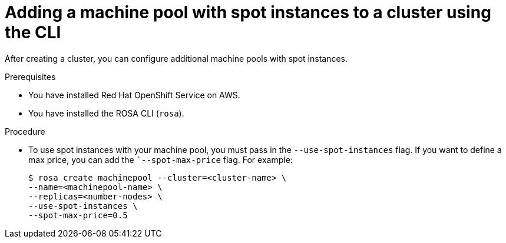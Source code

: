 // Module included in the following assemblies:
//
// * nodes/nodes/rosa-managing-worker-nodes.adoc

:_content-type: PROCEDURE
[id="rosa-using-spot-instance-cli_{context}"]
= Adding a machine pool with spot instances to a cluster using the CLI

After creating a cluster, you can configure additional machine pools with spot instances.

.Prerequisites

* You have installed Red Hat OpenShift Service on AWS.
* You have installed the ROSA CLI (`rosa`).

.Procedure

* To use spot instances with your machine pool, you must pass in the `--use-spot-instances` flag. If you want to define a max price, you can add the ``--spot-max-price` flag. For example:
+
[source,terminal]
----
$ rosa create machinepool --cluster=<cluster-name> \
--name=<machinepool-name> \
--replicas=<number-nodes> \
--use-spot-instances \
--spot-max-price=0.5
----
